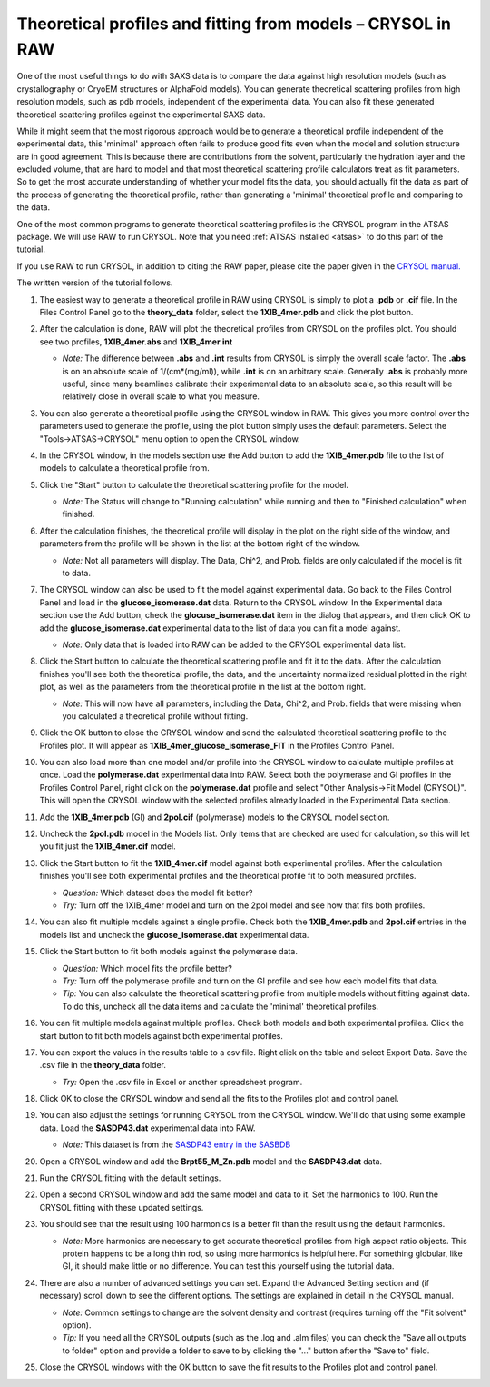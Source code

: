 Theoretical profiles and fitting from models – CRYSOL in RAW
^^^^^^^^^^^^^^^^^^^^^^^^^^^^^^^^^^^^^^^^^^^^^^^^^^^^^^^^^^^^^^^
.. _crysol_tutorial:

One of the most useful things to do with SAXS data is to compare the data
against high resolution models (such as crystallography or CryoEM structures or
AlphaFold models). You can generate theoretical scattering profiles from
high resolution models, such as pdb models, independent of the experimental
data. You can also fit these generated theoretical scattering profiles against
the experimental SAXS data.

While it might seem that the most rigorous approach would be to generate a
theoretical profile independent of the experimental data, this 'minimal' approach
often fails to produce good fits even when the model and solution structure are
in good agreement. This is because there are contributions from the solvent,
particularly the hydration layer and the excluded volume, that are hard to model
and that most theoretical scattering profile calculators treat as fit parameters.
So to get the most accurate understanding of whether your model fits the data,
you should actually fit the data as part of the process of generating the
theoretical profile, rather than generating a 'minimal' theoretical profile
and comparing to the data.

One of the most common programs to generate theoretical scattering profiles
is the CRYSOL program in the ATSAS package. We will use RAW to run CRYSOL. Note
that you need :ref:`ATSAS installed <atsas>` to do this part of the tutorial.

If you use RAW to run CRYSOL, in addition to citing the RAW paper, please
cite the paper given in the `CRYSOL manual. <https://www.embl-hamburg.de/biosaxs/crysol.html>`_

The written version of the tutorial follows.

#.  The easiest way to generate a theoretical profile in RAW using CRYSOL
    is simply to plot a **.pdb** or **.cif** file. In the Files Control
    Panel go to the **theory_data** folder, select the **1XIB_4mer.pdb**
    and click the plot button.

#.  After the calculation is done, RAW will plot the theoretical profiles
    from CRYSOL on the profiles plot. You should see two profiles,
    **1XIB_4mer.abs** and **1XIB_4mer.int**

    *   *Note:* The difference between **.abs** and **.int** results from CRYSOL
        is simply the overall scale factor. The **.abs** is on an absolute
        scale of 1/(cm*(mg/ml)), while **.int** is on an arbitrary scale.
        Generally **.abs** is probably more useful, since many beamlines
        calibrate their experimental data to an absolute scale, so this result
        will be relatively close in overall scale to what you measure.

    |theory_crysol_load_model_png|

#.  You can also generate a theoretical profile using the CRYSOL window in RAW.
    This gives you more control over the parameters used to generate the profile,
    using the plot button simply uses the default parameters. Select the
    "Tools->ATSAS->CRYSOL" menu option to open the CRYSOL window.

    |theory_crysol_menu_png|

#.  In the CRYSOL window, in the models section use the Add button to add
    the **1XIB_4mer.pdb** file to the list of models to calculate a theoretical
    profile from.

    |theory_crysol_model_add_png|

#.  Click the "Start" button to calculate the theoretical scattering profile
    for the model.

    *   *Note:* The Status will change to "Running calculation" while running
        and then to "Finished calculation" when finished.


    |theory_crysol_start_png|

#.  After the calculation finishes, the theoretical profile will display in the
    plot on the right side of the window, and parameters from the profile will
    be shown in the list at the bottom right of the window.

    *   *Note:* Not all parameters will display. The Data, Chi^2, and Prob.
        fields are only calculated if the model is fit to data.

    |theory_crysol_results1_png|

#.  The CRYSOL window can also be used to fit the model against experimental
    data. Go back to the Files Control Panel and load in the **glucose_isomerase.dat**
    data. Return to the CRYSOL window. In the Experimental data section use the
    Add button, check the **glocuse_isomerase.dat** item in the dialog that
    appears, and then click OK to add the **glucose_isomerase.dat** experimental data to the
    list of data you can fit a model against.

    *   *Note:* Only data that is loaded into RAW can be added to the CRYSOL
        experimental data list.

    |theory_crysol_data_add_png|

#.  Click the Start button to calculate the theoretical scattering profile and
    fit it to the data. After the calculation finishes you'll see both the
    theoretical profile, the data, and the uncertainty normalized residual
    plotted in the right plot, as well as the parameters from the theoretical
    profile in the list at the bottom right.

    *   *Note:* This will now have all parameters, including the Data, Chi^2, and
        Prob. fields that were missing when you calculated a theoretical profile
        without fitting.

    |theory_crysol_results2_png|

#.  Click the OK button to close the CRYSOL window and send the calculated
    theoretical scattering profile to the Profiles plot. It will appear as
    **1XIB_4mer_glucose_isomerase_FIT** in the Profiles Control Panel.

#.  You can also load more than one model and/or profile into the CRYSOL window
    to calculate multiple profiles at once. Load the **polymerase.dat**
    experimental data into RAW. Select both the polymerase and GI profiles in the
    Profiles Control Panel, right click on the **polymerase.dat** profile and select
    "Other Analysis->Fit Model (CRYSOL)". This will open the CRYSOL window with
    the selected profiles already loaded in the Experimental Data section.

    |theory_crysol_right_click_png|

#.  Add the **1XIB_4mer.pdb** (GI) and **2pol.cif** (polymerase) models to the
    CRYSOL model section.

#.  Uncheck the **2pol.pdb** model in the Models list. Only items that are checked
    are used for calculation, so this will let you fit just the **1XIB_4mer.cif**
    model.

    |theory_crysol_model_select_png|

#.  Click the Start button to fit the **1XIB_4mer.cif** model against both experimental
    profiles. After the calculation finishes you'll see both experimental profiles and the
    theoretical profile fit to both measured profiles.

    *   *Question:* Which dataset does the model fit better?

    *   *Try:* Turn off the 1XIB_4mer model and turn on the 2pol model and see
        how that fits both profiles.

    |theory_crysol_results3_png|

#.  You can also fit multiple models against a single profile. Check both
    the **1XIB_4mer.pdb** and **2pol.cif** entries in the models list
    and uncheck the **glucose_isomerase.dat** experimental data.

    |theory_crysol_data_select_png|

#.  Click the Start button to fit both models against the polymerase data.

    *   *Question:* Which model fits the profile better?

    *   *Try:*  Turn off the polymerase profile and turn on the GI profile
        and see how each model fits that data.

    *   *Tip:* You can also calculate the theoretical scattering profile from
        multiple models without fitting against data. To do this, uncheck all the
        data items and calculate the 'minimal' theoretical profiles.

    |theory_crysol_results4_png|

#.  You can fit multiple models against multiple profiles. Check both models
    and both experimental profiles. Click the start button to fit both models
    against both experimental profiles.


#.  You can export the values in the results table to a csv file. Right click
    on the table and select Export Data. Save the .csv file in the **theory_data**
    folder.

    *   *Try:* Open the .csv file in Excel or another spreadsheet program.

    |theory_crysol_export_data_png|

#.  Click OK to close the CRYSOL window and send all the fits to the Profiles
    plot and control panel.

#.  You can also adjust the settings for running CRYSOL from the CRYSOL
    window. We'll do that using some example data. Load the **SASDP43.dat**
    experimental data into RAW.

    *   *Note:* This dataset is from the `SASDP43 entry in the SASBDB
        <https://www.sasbdb.org/data/SASDP43/>`_

#.  Open a CRYSOL window and add the **Brpt55_M_Zn.pdb** model and the
    **SASDP43.dat** data.

#.  Run the CRYSOL fitting with the default settings.

#.  Open a second CRYSOL window and add the same model and data to it.
    Set the harmonics to 100. Run the CRYSOL fitting with these updated settings.

    |theory_crysol_harmonics_png|

#.  You should see that the result using 100 harmonics is a better fit than the
    result using the default harmonics.

    *   *Note:* More harmonics are necessary to get accurate theoretical profiles
        from high aspect ratio objects. This protein happens to be a long thin
        rod, so using more harmonics is helpful here. For something globular, like
        GI, it should make little or no difference. You can test this yourself
        using the tutorial data.

    |theory_crysol_results5_png|

#.  There are also a number of advanced settings you can set. Expand the
    Advanced Setting section and (if necessary) scroll down to see the
    different options. The settings are explained in detail in the CRYSOL
    manual.

    *   *Note:* Common settings to change are the solvent density and contrast
        (requires turning off the "Fit solvent" option).

    *   *Tip:* If you need all the CRYSOL outputs (such as the .log and .alm files)
        you can check the "Save all outputs to folder" option and provide
        a folder to save to by clicking the "..." button after the "Save to" field.

    |theory_crysol_settings_png|

#.  Close the CRYSOL windows with the OK button to save the fit results to
    the Profiles plot and control panel.


.. |theory_crysol_load_model_png| image:: images/theory_crysol_load_model.png
    :target: ../_images/theory_crysol_load_model.png

.. |theory_crysol_menu_png| image:: images/theory_crysol_menu.png
    :target: ../_images/theory_crysol_menu.png
    :width: 400 px

.. |theory_crysol_model_add_png| image:: images/theory_crysol_model_add.png
    :target: ../_images/theory_crysol_model_add.png

.. |theory_crysol_start_png| image:: images/theory_crysol_start.png
    :target: ../_images/theory_crysol_start.png
    :width: 300 px

.. |theory_crysol_results1_png| image:: images/theory_crysol_results1.png
    :target: ../_images/theory_crysol_results1.png

.. |theory_crysol_data_add_png| image:: images/theory_crysol_data_add.png
    :target: ../_images/theory_crysol_data_add.png

.. |theory_crysol_results2_png| image:: images/theory_crysol_results2.png
    :target: ../_images/theory_crysol_results2.png

.. |theory_crysol_right_click_png| image:: images/theory_crysol_right_click.png
    :target: ../_images/theory_crysol_right_click.png
    :width: 400 px

.. |theory_crysol_model_select_png| image:: images/theory_crysol_model_select.png
    :target: ../_images/theory_crysol_model_select.png
    :width: 300 px

.. |theory_crysol_results3_png| image:: images/theory_crysol_results3.png
    :target: ../_images/theory_crysol_results3.png

.. |theory_crysol_data_select_png| image:: images/theory_crysol_data_select.png
    :target: ../_images/theory_crysol_data_select.png
    :width: 300 px

.. |theory_crysol_results4_png| image:: images/theory_crysol_results4.png
    :target: ../_images/theory_crysol_results4.png

.. |theory_crysol_export_data_png| image:: images/theory_crysol_export_data.png
    :target: ../_images/theory_crysol_export_data.png

.. |theory_crysol_harmonics_png| image:: images/theory_crysol_harmonics.png
    :target: ../_images/theory_crysol_harmonics.png
    :width: 300 px

.. |theory_crysol_results5_png| image:: images/theory_crysol_results5.png
    :target: ../_images/theory_crysol_results5.png

.. |theory_crysol_settings_png| image:: images/theory_crysol_settings.png
    :target: ../_images/theory_crysol_settings.png
    :width: 300 px

